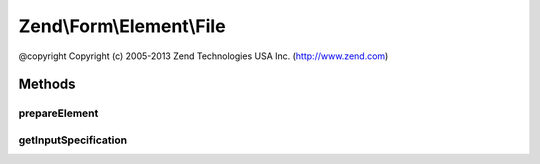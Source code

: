 .. Form/Element/File.php generated using docpx on 01/30/13 03:32am


Zend\\Form\\Element\\File
=========================

@copyright  Copyright (c) 2005-2013 Zend Technologies USA Inc. (http://www.zend.com)

Methods
+++++++

prepareElement
--------------

.. function:: prepareElement()


    Prepare the form element (mostly used for rendering purposes)

    :param FormInterface: 

    :rtype: mixed 



getInputSpecification
---------------------

.. function:: getInputSpecification()


    Should return an array specification compatible with
    {@link Zend\InputFilter\Factory::createInput()}.

    :rtype: array 



